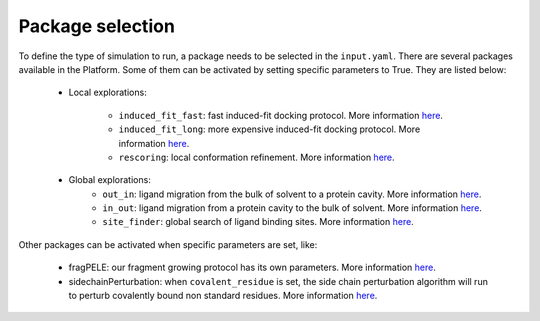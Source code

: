 """""""""""""""""
Package selection
"""""""""""""""""

To define the type of simulation to run, a package needs to be selected in
the ``input.yaml``. There are several packages available in the Platform.
Some of them can be activated by setting specific parameters to
True. They are listed below:

    - Local explorations:

        - ``induced_fit_fast``: fast induced-fit docking protocol.
          More information `here <../../packages/induced_fit/index.html>`__.
        - ``induced_fit_long``: more expensive induced-fit docking protocol.
          More information `here <../../packages/induced_fit/index.html>`__.
        - ``rescoring``: local conformation refinement.
          More information `here <../../packages/rescoring/index.html>`__.

    - Global explorations:
        - ``out_in``: ligand migration from the bulk of solvent to a protein cavity.
          More information `here <../../packages/migration/binding.html>`__.
        - ``in_out``: ligand migration from a protein cavity to the bulk of solvent.
          More information `here <../../packages/migration/unbinding.html>`__.
        - ``site_finder``: global search of ligand binding sites.
          More information `here <../../packages/site_finder/index.html>`__.

Other packages can be activated when specific parameters are set, like:

    - fragPELE: our fragment growing protocol has its own parameters.
      More information `here <basic_parameters/frag.html>`__.
    - sidechainPerturbation: when ``covalent_residue`` is set, the side chain
      perturbation algorithm will run to perturb covalently bound non standard
      residues.
      More information `here <basic_parameters/sidechain_perturbation.html>`__.

